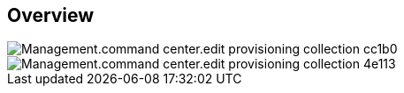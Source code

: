 
////

Used in:

_include/todo/Management.command_center.edit_provisioning_collection.adoc


////

== Overview
image::Management.command_center.edit_provisioning_collection-cc1b0.png[]

image::Management.command_center.edit_provisioning_collection-4e113.png[]
